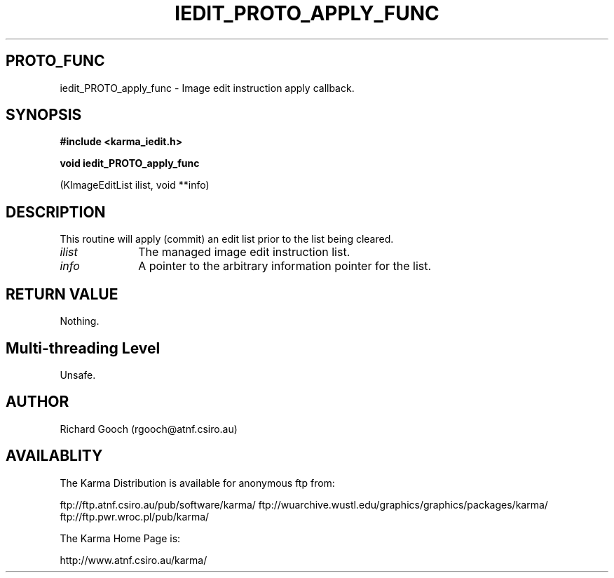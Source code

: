 .TH IEDIT_PROTO_APPLY_FUNC 3 "13 Nov 2005" "Karma Distribution"
.SH PROTO_FUNC
iedit_PROTO_apply_func \- Image edit instruction apply callback.
.SH SYNOPSIS
.B #include <karma_iedit.h>
.sp
.B void iedit_PROTO_apply_func
.sp
(KImageEditList ilist, void **info)
.SH DESCRIPTION
This routine will apply (commit) an edit list prior to the list
being cleared.
.IP \fIilist\fP 1i
The managed image edit instruction list.
.IP \fIinfo\fP 1i
A pointer to the arbitrary information pointer for the list.
.SH RETURN VALUE
Nothing.
.SH Multi-threading Level
Unsafe.
.SH AUTHOR
Richard Gooch (rgooch@atnf.csiro.au)
.SH AVAILABLITY
The Karma Distribution is available for anonymous ftp from:

ftp://ftp.atnf.csiro.au/pub/software/karma/
ftp://wuarchive.wustl.edu/graphics/graphics/packages/karma/
ftp://ftp.pwr.wroc.pl/pub/karma/

The Karma Home Page is:

http://www.atnf.csiro.au/karma/
